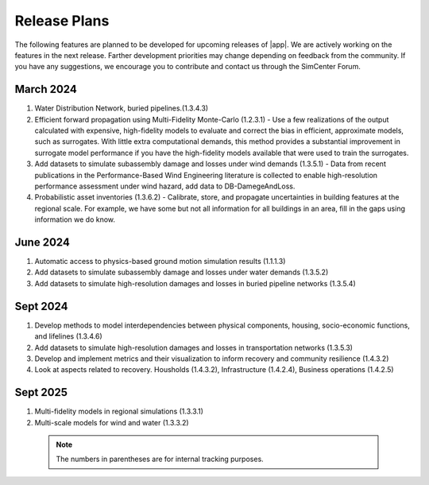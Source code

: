 .. _lbl-future_r2d:

.. role:: blue

*************
Release Plans
*************

The following features are planned to be developed for upcoming releases of |app|. We are actively working on the features in the next release. Farther development priorities may change depending on feedback from the community. If you have any suggestions, we encourage you to contribute and contact us through the SimCenter Forum.


March 2024
----------
#. Water Distribution Network, buried pipelines.(1.3.4.3)

#. Efficient forward propagation using Multi-Fidelity Monte-Carlo (1.2.3.1) - Use a few realizations of the output calculated with expensive, high-fidelity models to evaluate and correct the bias in efficient, approximate models, such as surrogates. With little extra computational demands, this method provides a substantial improvement in surrogate model performance if you have the high-fidelity models available that were used to train the surrogates.

#. Add datasets to simulate subassembly damage and losses under wind demands (1.3.5.1) - Data from recent publications in the Performance-Based Wind Engineering literature is collected to enable high-resolution performance assessment under wind hazard, add data to DB-DamegeAndLoss.

#. Probabilistic asset inventories (1.3.6.2) - Calibrate, store, and propagate uncertainties in building features at the regional scale. For example, we have some but not all information for all buildings in an area, fill in the gaps using information we do know.

      
June 2024
----------
#. Automatic access to physics-based ground motion simulation results (1.1.1.3)

#. Add datasets to simulate subassembly damage and losses under water demands (1.3.5.2)

#. Add datasets to simulate high-resolution damages and losses in buried pipeline networks (1.3.5.4)
   

Sept 2024
---------
#. Develop methods to model interdependencies between physical components, housing, socio-economic functions, and lifelines (1.3.4.6)

#. Add datasets to simulate high-resolution damages and losses in transportation networks (1.3.5.3)

#. Develop and implement metrics and their visualization to inform recovery and community resilience (1.4.3.2)

#. Look at aspects related to recovery. Housholds (1.4.3.2), Infrastructure (1.4.2.4), Business operations (1.4.2.5)


Sept 2025
---------
#. Multi-fidelity models in regional simulations (1.3.3.1)
#. Multi-scale models for wind and water (1.3.3.2)

 .. note::

    The numbers in parentheses are for internal tracking purposes.

